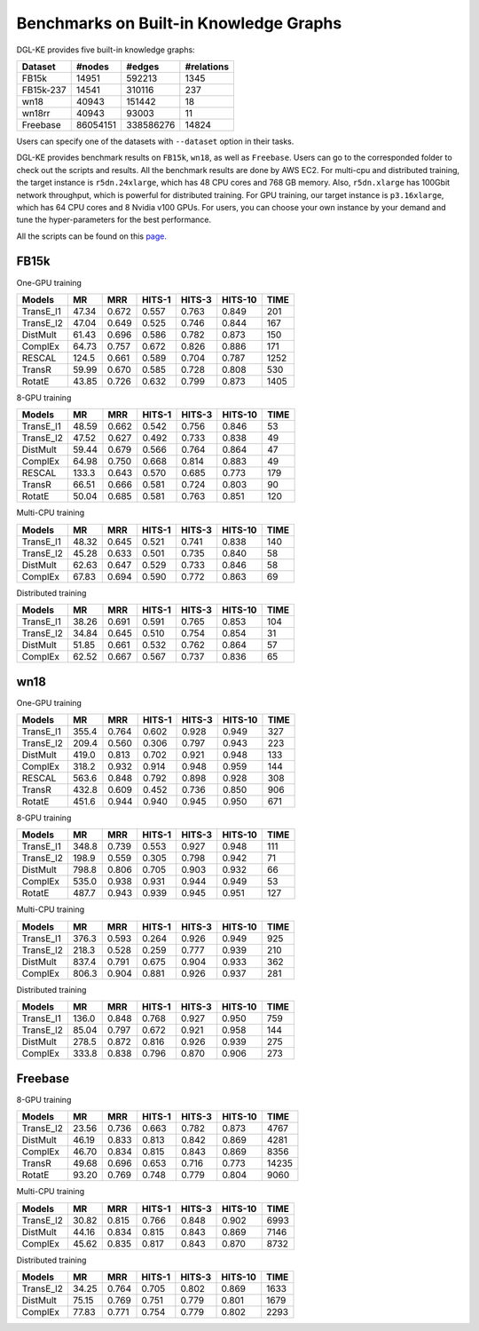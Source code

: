 Benchmarks on Built-in Knowledge Graphs
------------------------------------------

DGL-KE provides five built-in knowledge graphs:


+------------+------------+-----------+------------+
| Dataset    | #nodes     | #edges    | #relations |
+============+============+===========+============+
| FB15k      | 14951      | 592213    | 1345       |
+------------+------------+-----------+------------+
| FB15k-237  | 14541      | 310116    | 237        |
+------------+------------+-----------+------------+
| wn18       | 40943      | 151442    | 18         |
+------------+------------+-----------+------------+
| wn18rr     | 40943      | 93003     | 11         |
+------------+------------+-----------+------------+
| Freebase   | 86054151   | 338586276 | 14824      |
+------------+------------+-----------+------------+

Users can specify one of the datasets with ``--dataset`` option in their tasks.

DGL-KE provides benchmark results on ``FB15k``, ``wn18``, as well as ``Freebase``. Users can go to the corresponded folder to check out the scripts and results. All the benchmark results are done by AWS EC2. For multi-cpu and distributed training, the target instance is ``r5dn.24xlarge``, which has 48 CPU cores and 768 GB memory. Also, ``r5dn.xlarge`` has 100Gbit network throughput, which is powerful for distributed training. For GPU training, our target instance is ``p3.16xlarge``, which has 64 CPU cores and 8 Nvidia v100 GPUs. For users, you can choose your own instance by your demand and tune the hyper-parameters for the best performance.

All the scripts can be found on this `page.`__

.. __: https://github.com/awslabs/dgl-ke/tree/master/examples

FB15k
^^^^^^

One-GPU training

+-----------+-------+-------+--------+--------+---------+------+
|  Models   |  MR   |  MRR  | HITS-1 | HITS-3 | HITS-10 | TIME |
+===========+=======+=======+========+========+=========+======+
| TransE_l1 | 47.34 | 0.672 | 0.557  | 0.763  | 0.849   | 201  |
+-----------+-------+-------+--------+--------+---------+------+
| TransE_l2 | 47.04 | 0.649 | 0.525  | 0.746  | 0.844   | 167  |
+-----------+-------+-------+--------+--------+---------+------+
| DistMult  | 61.43 | 0.696 | 0.586  | 0.782  | 0.873   | 150  |
+-----------+-------+-------+--------+--------+---------+------+
| ComplEx   | 64.73 | 0.757 | 0.672  | 0.826  | 0.886   | 171  |
+-----------+-------+-------+--------+--------+---------+------+
| RESCAL    | 124.5 | 0.661 | 0.589  | 0.704  | 0.787   | 1252 |
+-----------+-------+-------+--------+--------+---------+------+
| TransR    | 59.99 | 0.670 | 0.585  | 0.728  | 0.808   | 530  |
+-----------+-------+-------+--------+--------+---------+------+
| RotatE    | 43.85 | 0.726 | 0.632  | 0.799  | 0.873   | 1405 |
+-----------+-------+-------+--------+--------+---------+------+

8-GPU training

+-----------+-------+-------+--------+--------+---------+------+
|  Models   |  MR   |  MRR  | HITS-1 | HITS-3 | HITS-10 | TIME |
+===========+=======+=======+========+========+=========+======+
| TransE_l1 | 48.59 | 0.662 | 0.542  | 0.756  |  0.846  | 53   |
+-----------+-------+-------+--------+--------+---------+------+
| TransE_l2 | 47.52 | 0.627 | 0.492  | 0.733  |  0.838  | 49   |
+-----------+-------+-------+--------+--------+---------+------+
| DistMult  | 59.44 | 0.679 | 0.566  | 0.764  |  0.864  | 47   |
+-----------+-------+-------+--------+--------+---------+------+
| ComplEx   | 64.98 | 0.750 | 0.668  | 0.814  |  0.883  | 49   |
+-----------+-------+-------+--------+--------+---------+------+
| RESCAL    | 133.3 | 0.643 | 0.570  | 0.685  |  0.773  | 179  |
+-----------+-------+-------+--------+--------+---------+------+
| TransR    | 66.51 | 0.666 | 0.581  | 0.724  |  0.803  | 90   |
+-----------+-------+-------+--------+--------+---------+------+
| RotatE    | 50.04 | 0.685 | 0.581  | 0.763  |  0.851  | 120  |
+-----------+-------+-------+--------+--------+---------+------+

Multi-CPU training

+-----------+-------+-------+--------+--------+---------+------+
|  Models   |  MR   |  MRR  | HITS-1 | HITS-3 | HITS-10 | TIME |
+===========+=======+=======+========+========+=========+======+
| TransE_l1 | 48.32 | 0.645 | 0.521  | 0.741  |  0.838  | 140  |
+-----------+-------+-------+--------+--------+---------+------+
| TransE_l2 | 45.28 | 0.633 | 0.501  | 0.735  |  0.840  | 58   |
+-----------+-------+-------+--------+--------+---------+------+
| DistMult  | 62.63 | 0.647 | 0.529  | 0.733  |  0.846  | 58   |
+-----------+-------+-------+--------+--------+---------+------+
| ComplEx   | 67.83 | 0.694 | 0.590  | 0.772  |  0.863  | 69   |
+-----------+-------+-------+--------+--------+---------+------+

Distributed training

+-----------+-------+-------+--------+--------+---------+------+
|  Models   |  MR   |  MRR  | HITS-1 | HITS-3 | HITS-10 | TIME |
+===========+=======+=======+========+========+=========+======+
| TransE_l1 | 38.26 | 0.691 | 0.591  | 0.765  |  0.853  | 104  |
+-----------+-------+-------+--------+--------+---------+------+
| TransE_l2 | 34.84 | 0.645 | 0.510  | 0.754  |  0.854  | 31   |
+-----------+-------+-------+--------+--------+---------+------+
| DistMult  | 51.85 | 0.661 | 0.532  | 0.762  |  0.864  | 57   |
+-----------+-------+-------+--------+--------+---------+------+
| ComplEx   | 62.52 | 0.667 | 0.567  | 0.737  |  0.836  | 65   |
+-----------+-------+-------+--------+--------+---------+------+

wn18
^^^^

One-GPU training

+-----------+-------+-------+--------+--------+---------+------+
|  Models   |  MR   |  MRR  | HITS-1 | HITS-3 | HITS-10 | TIME |
+===========+=======+=======+========+========+=========+======+
| TransE_l1 | 355.4 | 0.764 | 0.602  | 0.928  |  0.949  | 327  |
+-----------+-------+-------+--------+--------+---------+------+
| TransE_l2 | 209.4 | 0.560 | 0.306  | 0.797  |  0.943  | 223  |
+-----------+-------+-------+--------+--------+---------+------+
| DistMult  | 419.0 | 0.813 | 0.702  | 0.921  |  0.948  | 133  |
+-----------+-------+-------+--------+--------+---------+------+
| ComplEx   | 318.2 | 0.932 | 0.914  | 0.948  |  0.959  | 144  |
+-----------+-------+-------+--------+--------+---------+------+
| RESCAL    | 563.6 | 0.848 | 0.792  | 0.898  |  0.928  | 308  |
+-----------+-------+-------+--------+--------+---------+------+
| TransR    | 432.8 | 0.609 | 0.452  | 0.736  |  0.850  | 906  |
+-----------+-------+-------+--------+--------+---------+------+
| RotatE    | 451.6 | 0.944 | 0.940  | 0.945  |  0.950  | 671  |
+-----------+-------+-------+--------+--------+---------+------+

8-GPU training

+-----------+-------+-------+--------+--------+---------+------+
|  Models   |  MR   |  MRR  | HITS-1 | HITS-3 | HITS-10 | TIME |
+===========+=======+=======+========+========+=========+======+
| TransE_l1 | 348.8 | 0.739 | 0.553  | 0.927  | 0.948   | 111  |
+-----------+-------+-------+--------+--------+---------+------+
| TransE_l2 | 198.9 | 0.559 | 0.305  | 0.798  | 0.942   | 71   |
+-----------+-------+-------+--------+--------+---------+------+
| DistMult  | 798.8 | 0.806 | 0.705  | 0.903  | 0.932   | 66   |
+-----------+-------+-------+--------+--------+---------+------+
| ComplEx   | 535.0 | 0.938 | 0.931  | 0.944  | 0.949   | 53   |
+-----------+-------+-------+--------+--------+---------+------+
| RotatE    | 487.7 | 0.943 | 0.939  | 0.945  | 0.951   | 127  |
+-----------+-------+-------+--------+--------+---------+------+

Multi-CPU training

+-----------+-------+-------+--------+--------+---------+------+
|  Models   |  MR   |  MRR  | HITS-1 | HITS-3 | HITS-10 | TIME |
+===========+=======+=======+========+========+=========+======+
| TransE_l1 | 376.3 | 0.593 | 0.264  | 0.926  | 0.949   | 925  |
+-----------+-------+-------+--------+--------+---------+------+
| TransE_l2 | 218.3 | 0.528 | 0.259  | 0.777  | 0.939   | 210  |
+-----------+-------+-------+--------+--------+---------+------+
| DistMult  | 837.4 | 0.791 | 0.675  | 0.904  | 0.933   | 362  |
+-----------+-------+-------+--------+--------+---------+------+
| ComplEx   | 806.3 | 0.904 | 0.881  | 0.926  | 0.937   | 281  |
+-----------+-------+-------+--------+--------+---------+------+

Distributed training

+-----------+-------+-------+--------+--------+---------+------+
|  Models   |  MR   |  MRR  | HITS-1 | HITS-3 | HITS-10 | TIME |
+===========+=======+=======+========+========+=========+======+
| TransE_l1 | 136.0 | 0.848 | 0.768  | 0.927  | 0.950   | 759  |
+-----------+-------+-------+--------+--------+---------+------+
| TransE_l2 | 85.04 | 0.797 | 0.672  | 0.921  | 0.958   | 144  |
+-----------+-------+-------+--------+--------+---------+------+
| DistMult  | 278.5 | 0.872 | 0.816  | 0.926  | 0.939   | 275  |
+-----------+-------+-------+--------+--------+---------+------+
| ComplEx   | 333.8 | 0.838 | 0.796  | 0.870  | 0.906   | 273  |
+-----------+-------+-------+--------+--------+---------+------+

Freebase
^^^^^^^^

8-GPU training

+-----------+-------+-------+--------+--------+---------+------+
|  Models   |  MR   |  MRR  | HITS-1 | HITS-3 | HITS-10 | TIME |
+===========+=======+=======+========+========+=========+======+
| TransE_l2 | 23.56 | 0.736 |  0.663 | 0.782  | 0.873   | 4767 |
+-----------+-------+-------+--------+--------+---------+------+
| DistMult  | 46.19 | 0.833 |  0.813 | 0.842  | 0.869   | 4281 |
+-----------+-------+-------+--------+--------+---------+------+
| ComplEx   | 46.70 | 0.834 |  0.815 | 0.843  | 0.869   | 8356 |
+-----------+-------+-------+--------+--------+---------+------+
| TransR    | 49.68 | 0.696 |  0.653 | 0.716  | 0.773   |14235 |
+-----------+-------+-------+--------+--------+---------+------+
| RotatE    | 93.20 | 0.769 |  0.748 | 0.779  | 0.804   | 9060 |
+-----------+-------+-------+--------+--------+---------+------+

Multi-CPU training

+-----------+-------+-------+--------+--------+---------+------+
|  Models   |  MR   |  MRR  | HITS-1 | HITS-3 | HITS-10 | TIME |
+===========+=======+=======+========+========+=========+======+
| TransE_l2 | 30.82 | 0.815 |  0.766 | 0.848  | 0.902   | 6993 |
+-----------+-------+-------+--------+--------+---------+------+
| DistMult  | 44.16 | 0.834 |  0.815 | 0.843  | 0.869   | 7146 |
+-----------+-------+-------+--------+--------+---------+------+
| ComplEx   | 45.62 | 0.835 |  0.817 | 0.843  | 0.870   | 8732 |
+-----------+-------+-------+--------+--------+---------+------+

Distributed training

+-----------+-------+-------+--------+--------+---------+------+
|  Models   |  MR   |  MRR  | HITS-1 | HITS-3 | HITS-10 | TIME |
+===========+=======+=======+========+========+=========+======+
| TransE_l2 | 34.25 | 0.764 | 0.705  | 0.802  | 0.869   | 1633 |
+-----------+-------+-------+--------+--------+---------+------+
| DistMult  | 75.15 | 0.769 | 0.751  | 0.779  | 0.801   | 1679 |
+-----------+-------+-------+--------+--------+---------+------+
| ComplEx   | 77.83 | 0.771 | 0.754  | 0.779  | 0.802   | 2293 |
+-----------+-------+-------+--------+--------+---------+------+
